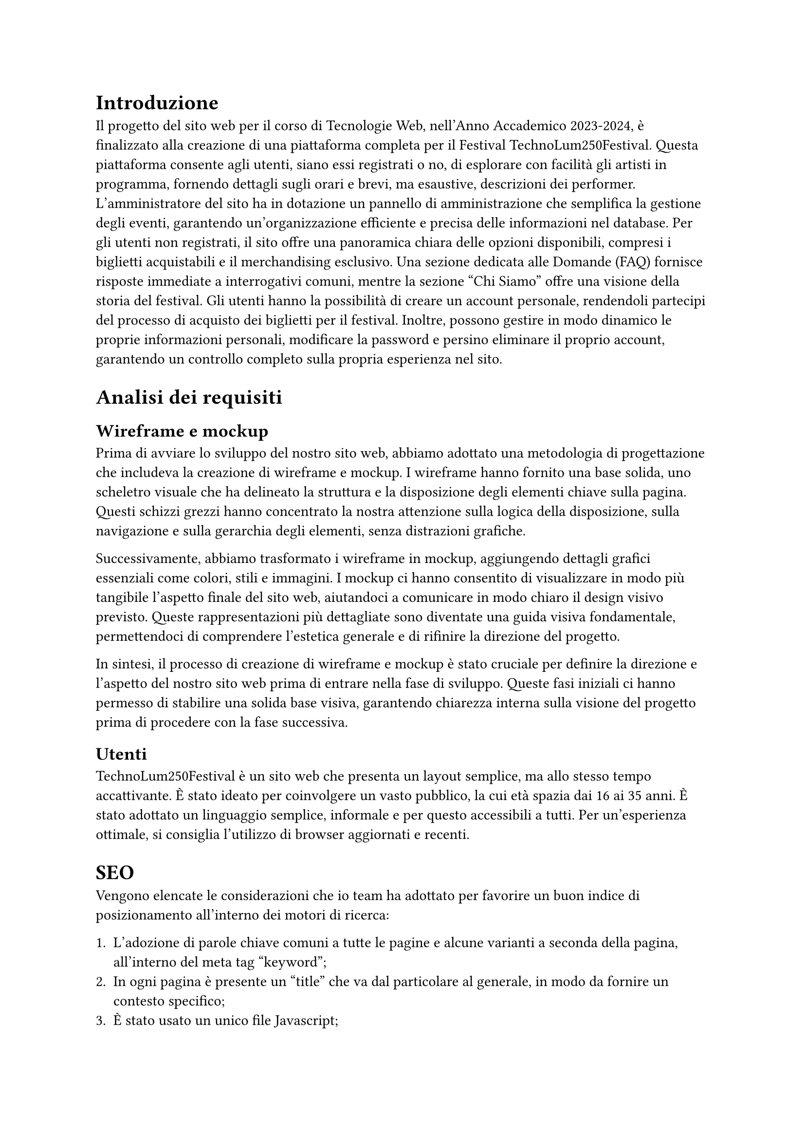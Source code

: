 = Introduzione

Il progetto del sito web per il corso di Tecnologie Web, nell'Anno Accademico 2023-2024, è finalizzato alla creazione di una piattaforma completa per il Festival TechnoLum250Festival. Questa piattaforma consente agli utenti, siano essi registrati o no, di esplorare con facilità gli artisti in programma, fornendo dettagli sugli orari e brevi, ma esaustive, descrizioni dei performer. L'amministratore del sito ha in dotazione un pannello di amministrazione che semplifica la gestione degli eventi, garantendo un'organizzazione efficiente e precisa delle informazioni nel database.
Per gli utenti non registrati, il sito offre una panoramica chiara delle opzioni disponibili, compresi i biglietti acquistabili e il merchandising esclusivo. Una sezione dedicata alle Domande (FAQ) fornisce risposte immediate a interrogativi comuni, mentre la sezione "Chi Siamo" offre una visione della storia del festival.
Gli utenti hanno la possibilità di creare un account personale, rendendoli partecipi del processo di acquisto dei biglietti per il festival. Inoltre, possono gestire in modo dinamico le proprie informazioni personali, modificare la password e persino eliminare il proprio account, garantendo un controllo completo sulla propria esperienza nel sito.


= Analisi dei requisiti

== Wireframe e mockup

Prima di avviare lo sviluppo del nostro sito web, abbiamo adottato una metodologia di progettazione che includeva la creazione di wireframe e mockup. I wireframe hanno fornito una base solida, uno scheletro visuale che ha delineato la struttura e la disposizione degli elementi chiave sulla pagina. Questi schizzi grezzi hanno concentrato la nostra attenzione sulla logica della disposizione, sulla navigazione e sulla gerarchia degli elementi, senza distrazioni grafiche.

Successivamente, abbiamo trasformato i wireframe in mockup, aggiungendo dettagli grafici essenziali come colori, stili e immagini. I mockup ci hanno consentito di visualizzare in modo più tangibile l'aspetto finale del sito web, aiutandoci a comunicare in modo chiaro il design visivo previsto. Queste rappresentazioni più dettagliate sono diventate una guida visiva fondamentale, permettendoci di comprendere l'estetica generale e di rifinire la direzione del progetto.

In sintesi, il processo di creazione di wireframe e mockup è stato cruciale per definire la direzione e l'aspetto del nostro sito web prima di entrare nella fase di sviluppo. Queste fasi iniziali ci hanno permesso di stabilire una solida base visiva, garantendo chiarezza interna sulla visione del progetto prima di procedere con la fase successiva.

== Utenti

TechnoLum250Festival è un sito web che presenta un layout semplice, ma allo stesso tempo accattivante. È stato ideato per coinvolgere un vasto pubblico, la cui età spazia dai 16 ai 35 anni. È stato adottato un linguaggio semplice, informale e per questo accessibili a tutti. 
Per un'esperienza ottimale, si consiglia l'utilizzo di browser aggiornati e recenti.


= SEO  


Vengono elencate le considerazioni che io team ha adottato per favorire un buon indice di posizionamento all'interno dei motori di ricerca:

  + L'adozione di parole chiave comuni a tutte le pagine e alcune varianti a seconda della pagina, all'interno del meta tag "keyword";
  + In ogni pagina è presente un "title" che va dal particolare al generale, in modo da fornire un contesto specifico;
  + È stato usato un unico file Javascript;
  + È presente un design Responsive;
  + È stato creato un file "robots.txt", per evitare l'indicizzazione di alcune pagine dai motori di ricerca, considerate non essenziali, in modo tale che le risorse dei crawler siano orientate verso le pagine più ricche di contenuto e non verso pagine sensibili o di amministrazione;
  + Codice HTML5 e CSS sono stati validati;


  


= Progettazione e implementazione



